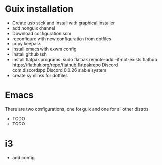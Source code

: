 
* Guix installation

  + Create usb stick and install with graphical installer
  + add nonguix channel
  + Download configuration.scm
  + reconfigure with new configuration from dotfiles
  + copy keepass
  + install emacs with exwm config
  + install github ssh
  + install flatpak programs:
    sudo flatpak remote-add --if-not-exists flathub https://flathub.org/repo/flathub.flatpakrepo
    Discord                   com.discordapp.Discord                  0.0.26      stable          system
  + create symlinks for dotfiles
    
* Emacs

  There are two configurations, one for guix and one for all other distros
  
  + TODO
  + TODO

* i3
  
  + add config
